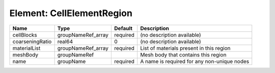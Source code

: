 Element: CellElementRegion
==========================

=============== ================== ======== =========================================== 
Name            Type               Default  Description                                 
=============== ================== ======== =========================================== 
cellBlocks      groupNameRef_array required (no description available)                  
coarseningRatio real64             0        (no description available)                  
materialList    groupNameRef_array required List of materials present in this region    
meshBody        groupNameRef                Mesh body that contains this region         
name            groupName          required A name is required for any non-unique nodes 
=============== ================== ======== =========================================== 


